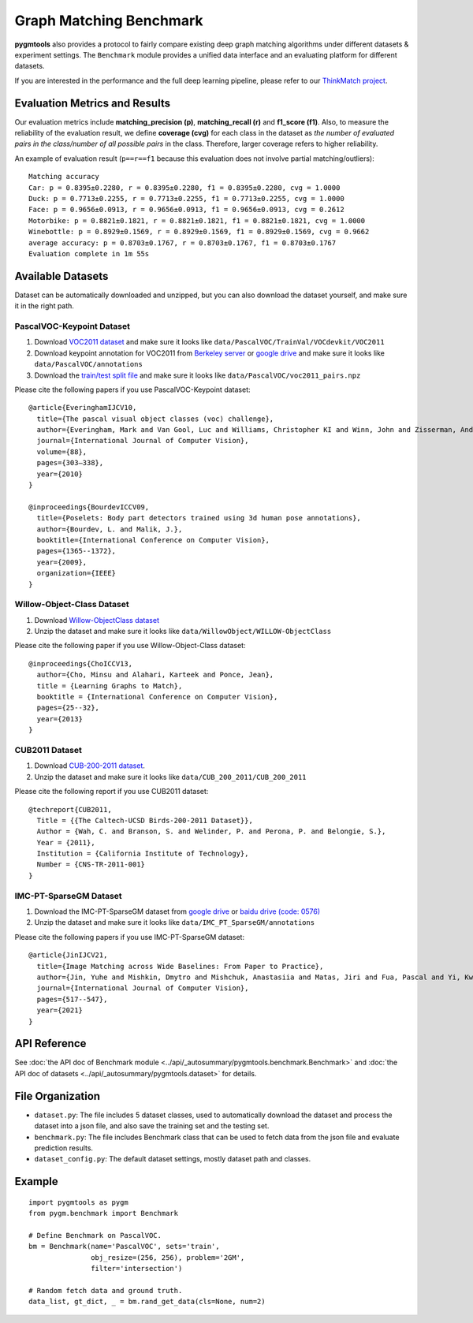 ===========================
Graph Matching Benchmark
===========================

**pygmtools** also provides a protocol to fairly compare existing deep graph matching algorithms under different datasets & experiment settings.
The ``Benchmark`` module provides a unified data interface and an evaluating platform for different datasets.

If you are interested in the performance and the full deep learning pipeline, please refer to our `ThinkMatch project <https://github.com/Thinklab-SJTU/ThinkMatch>`_.

Evaluation Metrics and Results
-------------------------------------

Our evaluation metrics include **matching_precision (p)**, **matching_recall (r)** and **f1_score (f1)**.
Also, to measure the reliability of the evaluation result, we define **coverage (cvg)** for each class in the dataset
as *the number of evaluated pairs in the class/number of all possible pairs* in the class. Therefore,
larger coverage refers to higher reliability.

An example of evaluation result (``p==r==f1`` because this evaluation does not involve partial matching/outliers):

::

    Matching accuracy
    Car: p = 0.8395±0.2280, r = 0.8395±0.2280, f1 = 0.8395±0.2280, cvg = 1.0000
    Duck: p = 0.7713±0.2255, r = 0.7713±0.2255, f1 = 0.7713±0.2255, cvg = 1.0000
    Face: p = 0.9656±0.0913, r = 0.9656±0.0913, f1 = 0.9656±0.0913, cvg = 0.2612
    Motorbike: p = 0.8821±0.1821, r = 0.8821±0.1821, f1 = 0.8821±0.1821, cvg = 1.0000
    Winebottle: p = 0.8929±0.1569, r = 0.8929±0.1569, f1 = 0.8929±0.1569, cvg = 0.9662
    average accuracy: p = 0.8703±0.1767, r = 0.8703±0.1767, f1 = 0.8703±0.1767
    Evaluation complete in 1m 55s


Available Datasets
--------------------
Dataset can be automatically downloaded and unzipped, but you can also download the dataset yourself,
and make sure it in the right path.

PascalVOC-Keypoint Dataset
^^^^^^^^^^^^^^^^^^^^^^^^^^^^

#. Download `VOC2011 dataset <http://host.robots.ox.ac.uk/pascal/VOC/voc2011/index.html>`_ and make sure it looks like ``data/PascalVOC/TrainVal/VOCdevkit/VOC2011``

#. Download keypoint annotation for VOC2011 from `Berkeley server <https://www2.eecs.berkeley.edu/Research/Projects/CS/vision/shape/poselets/voc2011_keypoints_Feb2012.tgz>`_ or `google drive <https://drive.google.com/open?id=1D5o8rmnY1-DaDrgAXSygnflX5c-JyUWR>`_ and make sure it looks like ``data/PascalVOC/annotations``

#. Download the `train/test split file <https://github.com/Thinklab-SJTU/ThinkMatch/raw/master/data/PascalVOC/voc2011_pairs.npz>`_ and make sure it looks like ``data/PascalVOC/voc2011_pairs.npz``

Please cite the following papers if you use PascalVOC-Keypoint dataset:

::

    @article{EveringhamIJCV10,
      title={The pascal visual object classes (voc) challenge},
      author={Everingham, Mark and Van Gool, Luc and Williams, Christopher KI and Winn, John and Zisserman, Andrew},
      journal={International Journal of Computer Vision},
      volume={88},
      pages={303–338},
      year={2010}
    }

    @inproceedings{BourdevICCV09,
      title={Poselets: Body part detectors trained using 3d human pose annotations},
      author={Bourdev, L. and Malik, J.},
      booktitle={International Conference on Computer Vision},
      pages={1365--1372},
      year={2009},
      organization={IEEE}
    }

Willow-Object-Class Dataset
^^^^^^^^^^^^^^^^^^^^^^^^^^^^^

#. Download `Willow-ObjectClass dataset <http://www.di.ens.fr/willow/research/graphlearning/WILLOW-ObjectClass_dataset.zip>`_

#. Unzip the dataset and make sure it looks like ``data/WillowObject/WILLOW-ObjectClass``

Please cite the following paper if you use Willow-Object-Class dataset:

::

    @inproceedings{ChoICCV13,
      author={Cho, Minsu and Alahari, Karteek and Ponce, Jean},
      title = {Learning Graphs to Match},
      booktitle = {International Conference on Computer Vision},
      pages={25--32},
      year={2013}
    }

CUB2011 Dataset
^^^^^^^^^^^^^^^^^^^

#. Download `CUB-200-2011 dataset <http://www.vision.caltech.edu/visipedia-data/CUB-200-2011/CUB_200_2011.tgz>`_.

#. Unzip the dataset and make sure it looks like ``data/CUB_200_2011/CUB_200_2011``

Please cite the following report if you use CUB2011 dataset:

::

    @techreport{CUB2011,
      Title = {{The Caltech-UCSD Birds-200-2011 Dataset}},
      Author = {Wah, C. and Branson, S. and Welinder, P. and Perona, P. and Belongie, S.},
      Year = {2011},
      Institution = {California Institute of Technology},
      Number = {CNS-TR-2011-001}
    }

IMC-PT-SparseGM Dataset
^^^^^^^^^^^^^^^^^^^^^^^^^^^^

#. Download the IMC-PT-SparseGM dataset from `google drive <https://drive.google.com/file/d/1Po9pRMWXTqKK2ABPpVmkcsOq-6K_2v-B/view?usp=sharing>`_ or `baidu drive (code: 0576) <https://pan.baidu.com/s/1hlJdIFp4rkiz1Y-gztyHIw>`_

#. Unzip the dataset and make sure it looks like ``data/IMC_PT_SparseGM/annotations``

Please cite the following papers if you use IMC-PT-SparseGM dataset:

::

    @article{JinIJCV21,
      title={Image Matching across Wide Baselines: From Paper to Practice},
      author={Jin, Yuhe and Mishkin, Dmytro and Mishchuk, Anastasiia and Matas, Jiri and Fua, Pascal and Yi, Kwang Moo and Trulls, Eduard},
      journal={International Journal of Computer Vision},
      pages={517--547},
      year={2021}
    }

API Reference
------------------
See :doc:`the API doc of Benchmark module <../api/_autosummary/pygmtools.benchmark.Benchmark>` and
:doc:`the API doc of datasets <../api/_autosummary/pygmtools.dataset>` for details.


File Organization
------------------

* ``dataset.py``: The file includes 5 dataset classes, used to automatically download the dataset and process the dataset into a json file, and also save the training set and the testing set.
* ``benchmark.py``: The file includes Benchmark class that can be used to fetch data from the json file and evaluate prediction results.
* ``dataset_config.py``: The default dataset settings, mostly dataset path and classes.


Example
-----------

::

    import pygmtools as pygm
    from pygm.benchmark import Benchmark

    # Define Benchmark on PascalVOC.
    bm = Benchmark(name='PascalVOC', sets='train',
                   obj_resize=(256, 256), problem='2GM',
                   filter='intersection')

    # Random fetch data and ground truth.
    data_list, gt_dict, _ = bm.rand_get_data(cls=None, num=2)
